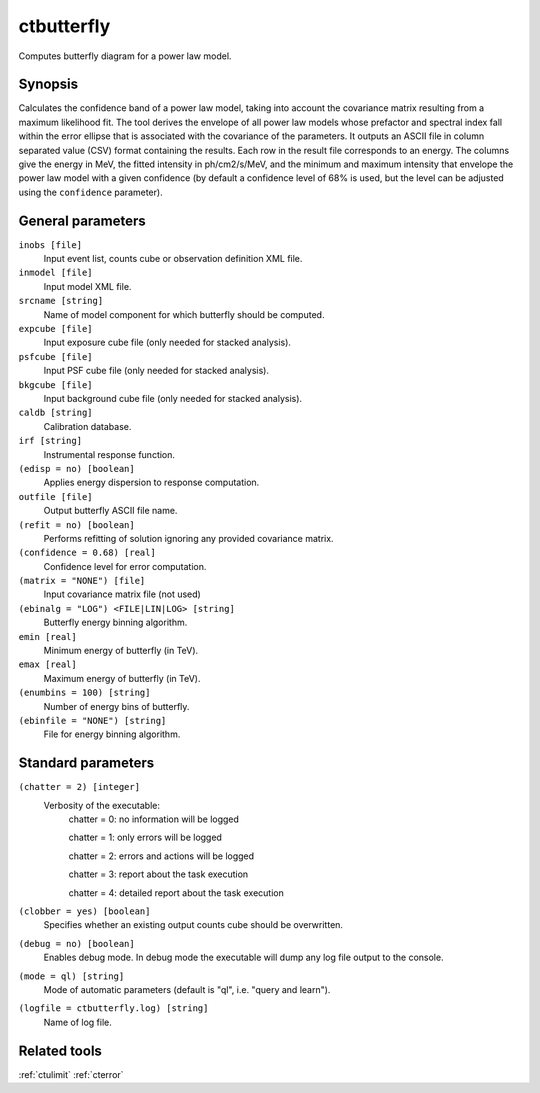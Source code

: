 .. _ctbutterfly:

ctbutterfly
===========

Computes butterfly diagram for a power law model.


Synopsis
--------

Calculates the confidence band of a power law model, taking into account the
covariance matrix resulting from a maximum likelihood fit. The tool derives
the envelope of all power law models whose prefactor and spectral index fall
within the error ellipse that is associated with the covariance of the 
parameters. It outputs an ASCII file in column separated value (CSV) format
containing the results. Each row in the result file corresponds to an energy.
The columns give the energy in MeV, the fitted intensity in ph/cm2/s/MeV,
and the minimum and maximum intensity that envelope the power law model 
with a given confidence (by default a confidence level of 68% is used, but 
the level can be adjusted using the ``confidence`` parameter).


General parameters
------------------

``inobs [file]``
    Input event list, counts cube or observation definition XML file.
 	 	 
``inmodel [file]``
    Input model XML file.
 	 	 
``srcname [string]``
    Name of model component for which butterfly should be computed.
 	 	 
``expcube [file]``
    Input exposure cube file (only needed for stacked analysis).

``psfcube [file]``
    Input PSF cube file (only needed for stacked analysis).

``bkgcube [file]``
    Input background cube file (only needed for stacked analysis).

``caldb [string]``
    Calibration database.
 	 	 
``irf [string]``
    Instrumental response function.

``(edisp = no) [boolean]``
    Applies energy dispersion to response computation.
 	 	 
``outfile [file]``
    Output butterfly ASCII file name.

``(refit = no) [boolean]``
    Performs refitting of solution ignoring any provided covariance matrix.
 	 	 
``(confidence = 0.68) [real]``
    Confidence level for error computation.
    
``(matrix = "NONE") [file]``
    Input covariance matrix file (not used)

``(ebinalg = "LOG") <FILE|LIN|LOG> [string]``
    Butterfly energy binning algorithm.
 	 	 
``emin [real]``
    Minimum energy of butterfly (in TeV).
 	 	 
``emax [real]``
    Maximum energy of butterfly (in TeV).
 	 	 
``(enumbins = 100) [string]``
    Number of energy bins of butterfly.
 	 	 
``(ebinfile = "NONE") [string]``
    File for energy binning algorithm.


Standard parameters
-------------------

``(chatter = 2) [integer]``
    Verbosity of the executable:
     chatter = 0: no information will be logged
     
     chatter = 1: only errors will be logged
     
     chatter = 2: errors and actions will be logged
     
     chatter = 3: report about the task execution
     
     chatter = 4: detailed report about the task execution
 	 	 
``(clobber = yes) [boolean]``
    Specifies whether an existing output counts cube should be overwritten.
 	 	 
``(debug = no) [boolean]``
    Enables debug mode. In debug mode the executable will dump any log file output to the console.
 	 	 
``(mode = ql) [string]``
    Mode of automatic parameters (default is "ql", i.e. "query and learn").

``(logfile = ctbutterfly.log) [string]``
    Name of log file.


Related tools
-------------

:ref:`ctulimit`
:ref:`cterror`
